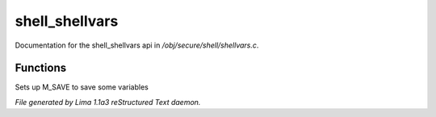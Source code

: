 shell_shellvars
****************

Documentation for the shell_shellvars api in */obj/secure/shell/shellvars.c*.

Functions
=========
.. c:function:: void setup_for_save()

Sets up M_SAVE to save some variables



*File generated by Lima 1.1a3 reStructured Text daemon.*

